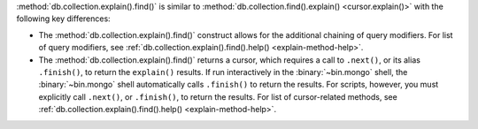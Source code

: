 :method:`db.collection.explain().find()` is similar to
:method:`db.collection.find().explain() <cursor.explain()>` with the
following key differences:

- The :method:`db.collection.explain().find()` construct allows for the
  additional chaining of query modifiers. For list of query modifiers,
  see :ref:`db.collection.explain().find().help() <explain-method-help>`.

- The :method:`db.collection.explain().find()` returns a cursor, which
  requires a call to ``.next()``, or its alias ``.finish()``, to return
  the ``explain()`` results.
  If run interactively in the :binary:`~bin.mongo` shell, the
  :binary:`~bin.mongo` shell automatically calls ``.finish()`` to return
  the results. For scripts, however, you must explicitly call
  ``.next()``, or ``.finish()``, to return the results. For list of
  cursor-related methods, see
  :ref:`db.collection.explain().find().help() <explain-method-help>`.
